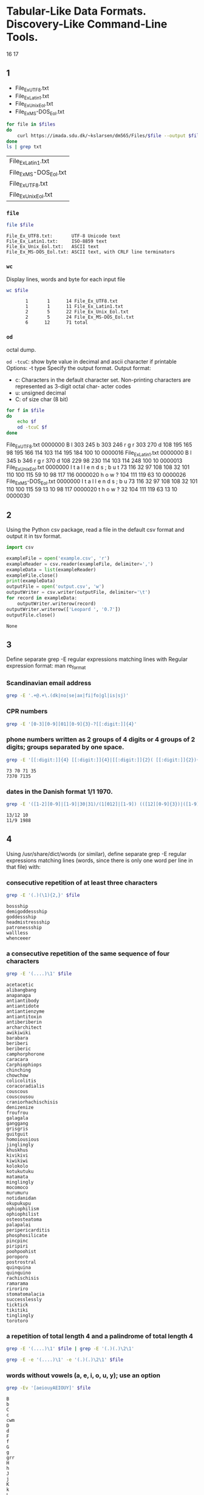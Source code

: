 #+STARTUP: showall
#+STARTUP: hideblocks
#+PROPERTY: header-args:sh :results output
* Tabular-Like Data Formats. Discovery-Like Command-Line Tools.
  16
  17
** 1
   #+name: files
   - File_Ex_UTF8.txt
   - File_Ex_Latin1.txt
   - File_Ex_Unix_Eol.txt
   - File_Ex_MS-DOS_Eol.txt

   #+begin_src sh :var files=files :cache yes :results output table
     for file in $files
     do
         curl https://imada.sdu.dk/~kslarsen/dm565/Files/$file --output $file --silent
     done
     ls | grep txt
   #+end_src

   #+RESULTS[c9d6d8f5db5d191ae73773eac7ccd63d9853e42d]:
   | File_Ex_Latin1.txt     |
   | File_Ex_MS-DOS_Eol.txt |
   | File_Ex_UTF8.txt       |
   | File_Ex_Unix_Eol.txt   |

   
*** ~file~
    #+begin_src sh :var file=files
      file $file
    #+end_src

    #+RESULTS:
    : File_Ex_UTF8.txt:       UTF-8 Unicode text
    : File_Ex_Latin1.txt:     ISO-8859 text
    : File_Ex_Unix_Eol.txt:   ASCII text
    : File_Ex_MS-DOS_Eol.txt: ASCII text, with CRLF line terminators

*** ~wc~
    Display lines, words and byte for each input file
    #+begin_src sh :var file=files
      wc $file
    #+end_src

    #+RESULTS:
    :        1       1      14 File_Ex_UTF8.txt
    :        1       1      11 File_Ex_Latin1.txt
    :        2       5      22 File_Ex_Unix_Eol.txt
    :        2       5      24 File_Ex_MS-DOS_Eol.txt
    :        6      12      71 total

    
*** ~od~
    octal dump.

    ~od -tcuC~: show byte value in decimal and ascii character if printable
    Options:
    -t type     Specify the output format.
    Output format:
    - c: Characters in the default character set. Non-printing characters are
      represented as 3-digit octal char- acter codes
    - u: unsigned decimal
    - C: of size char (8 bit)
    #+begin_src sh :var file=files
      for f in $file
      do
          echo $f
          od -tcuC $f
      done
    #+end_src

    #+RESULTS:
    :results:
    File_Ex_UTF8.txt
    0000000    B   l 303 245   b 303 246   r   g   r 303 270   d  \n        
               66 108 195 165  98 195 166 114 103 114 195 184 100  10        
    0000016
    File_Ex_Latin1.txt
    0000000    B   l 345   b 346   r   g   r 370   d  \n                    
               66 108 229  98 230 114 103 114 248 100  10                    
    0000013
    File_Ex_Unix_Eol.txt
    0000000    I   t       a   l   l       e   n   d   s   ;  \n   b   u   t
               73 116  32  97 108 108  32 101 110 100 115  59  10  98 117 116
    0000020        h   o   w   ?  \n                                        
               32 104 111 119  63  10                                        
    0000026
    File_Ex_MS-DOS_Eol.txt
    0000000    I   t       a   l   l       e   n   d   s   ;  \r  \n   b   u
               73 116  32  97 108 108  32 101 110 100 115  59  13  10  98 117
    0000020    t       h   o   w   ?  \r  \n                                
              116  32 104 111 119  63  13  10                                
    0000030
    :end:

** 2
   Using the Python csv package, read a file in the default csv format and
   output it in tsv format.
   #+begin_src python
     import csv
     
     exampleFile = open('example.csv', 'r')
     exampleReader = csv.reader(exampleFile, delimiter=',')
     exampleData = list(exampleReader)
     exampleFile.close()
     print(exampleData)
     outputFile = open('output.csv', 'w')
     outputWriter = csv.writer(outputFile, delimiter='\t')
     for record in exampleData:
         outputWriter.writerow(record)
     outputWriter.writerow(['Leopard ', '0.7'])
     outputFile.close()
   #+end_src

   #+RESULTS:
   : None

** 3
   Define separate grep -E regular expressions matching lines with
   Regular expression format:
   man re_format
*** Scandinavian email address
    #+begin_src sh
      grep -E '.+@.+\.(dk|no|se|ax|fi|fo|gl|is|sj)'
    #+end_src
    
*** CPR numbers
    #+begin_src sh
      grep -E '[0-3][0-9][01][0-9]{3}-?[[:digit:]]{4}'
    #+end_src
    
*** phone numbers written as 2 groups of 4 digits or 4 groups of 2 digits; groups separated by one space.
    #+begin_src sh
      grep -E '[[:digit:]]{4} [[:digit:]]{4}|[[:digit:]]{2}( [[:digit:]]{2}){3}' num.txt
    #+end_src

    #+RESULTS:
    : 73 70 71 35
    : 7370 7135

*** dates in the Danish format 1/1 1970.
    #+begin_src sh
      grep -E '([1-2][0-9]|[1-9]|30|31)/(1[012]|[1-9]) (([12][0-9]{3})|([1-9][0-9]{1,2})|[0-9])' num.txt
    #+end_src

    #+RESULTS:
    : 13/12 10
    : 11/9 1988

** 4
   Using /usr/share/dict/words (or similar), define separate grep -E regular
   expressions matching lines (words, since there is only one word per line in that
   file) with:
*** consecutive repetition of at least three characters
    
    #+begin_src sh :var file="/usr/share/dict/words"
      grep -E '(.)(\1){2,}' $file
    #+end_src

    #+RESULTS:
    : bossship
    : demigoddessship
    : goddessship
    : headmistressship
    : patronessship
    : wallless
    : whenceeer

*** a consecutive repetition of the same sequence of four characters
    
    #+begin_src sh :var file="/usr/share/dict/words"
      grep -E '(....)\1' $file
    #+end_src

    #+RESULTS:
    #+begin_example
    acetacetic
    alibangbang
    anapanapa
    antiantibody
    antiantidote
    antiantienzyme
    antiantitoxin
    antiberiberin
    archarchitect
    awikiwiki
    barabara
    beriberi
    beriberic
    camphorphorone
    caracara
    Carphiophiops
    chinching
    chowchow
    colicolitis
    coracoradialis
    couscous
    couscousou
    craniorhachischisis
    denizenize
    froufrou
    galagala
    ganggang
    grisgris
    guitguit
    homoiousious
    jinglingly
    khuskhus
    kivikivi
    kiwikiwi
    kolokolo
    kotukutuku
    matamata
    minglingly
    mocomoco
    murumuru
    notidanidan
    okupukupu
    ophiophilism
    ophiophilist
    osteosteatoma
    palapalai
    peripericarditis
    phosphosilicate
    pincpinc
    piripiri
    poohpoohist
    poroporo
    postrostral
    quinquina
    quinquino
    rachischisis
    ramarama
    riroriro
    stomatomalacia
    successlessly
    ticktick
    tikitiki
    tinglingly
    torotoro
    #+end_example

*** a repetition of total length 4 and a palindrome of total length 4
    
    #+begin_src sh :results output :var file="/usr/share/dict/words"
      grep -E '(....)\1' $file | grep -E '(.)(.)\2\1'
    #+end_src

    #+RESULTS:

    
    #+begin_src sh :results output :var file="/usr/share/dict/words"
      grep -E -e '(....)\1' -e '(.)(.)\2\1' $file
    #+end_src

*** words without vowels (a, e, i, o, u, y); use an option
    
    #+begin_src sh :results output :var file="/usr/share/dict/words"
      grep -Ev '[aeiouyAEIOUY]' $file
    #+end_src

    #+RESULTS:
    #+begin_example
    B
    b
    C
    c
    cwm
    D
    d
    F
    f
    G
    g
    grr
    H
    h
    J
    j
    K
    k
    L
    l
    M
    m
    Mr
    Mrs
    N
    n
    nth
    P
    p
    pst
    Q
    q
    R
    r
    S
    s
    sh
    st
    T
    t
    tch
    tck
    Td
    th
    tst
    V
    v
    W
    w
    X
    x
    Z
    z
    #+end_example

    #+begin_src sh :results output :var file="/usr/share/dict/words"
      grep -Eiv '[aeiouy]' $file
    #+end_src

    #+RESULTS:
    #+begin_example
    B
    b
    C
    c
    cwm
    D
    d
    F
    f
    G
    g
    grr
    H
    h
    J
    j
    K
    k
    L
    l
    M
    m
    Mr
    Mrs
    N
    n
    nth
    P
    p
    pst
    Q
    q
    R
    r
    S
    s
    sh
    st
    T
    t
    tch
    tck
    Td
    th
    tst
    V
    v
    W
    w
    X
    x
    Z
    z
    #+end_example

** 5
   Define separate grep -E regular expressions matching lines with
  
*** an opening and closing html headline tag, e.g., <h2>My Headline</h2>
    use an option to make it case insensitive, then use an option to print the
    line number for every match. You may require that headlines are on a line by
    themselves (and of course not nested).

    
    #+begin_src sh :results output
      curl --silent 'https://en.wikipedia.org/wiki/Main_Page' | grep -Ein '<(h[1-6]).*>.*</\1>'
    #+end_src

    #+RESULTS:
    #+begin_example
    44:	<h1 id="firstHeading" class="firstHeading" >Main Page</h1>
    75:<h2 id="mp-tfa-h2" class="mp-h2"><span id="From_today.27s_featured_article"></span><span class="mw-headline" id="From_today's_featured_article">From today's featured article</span></h2>
    93:<h2 id="mp-dyk-h2" class="mp-h2"><span class="mw-headline" id="Did_you_know_...">Did you know&#160;...</span></h2>
    117:<h2 id="mp-itn-h2" class="mp-h2"><span class="mw-headline" id="In_the_news">In the news</span></h2>
    139:<h2 id="mp-otd-h2" class="mp-h2"><span class="mw-headline" id="On_this_day">On this day</span></h2>
    167:<h2 id="mp-tfl-h2" class="mp-h2"><span id="From_today.27s_featured_list"></span><span class="mw-headline" id="From_today's_featured_list">From today's featured list</span></h2>
    187:<h2 id="mp-tfp-h2" class="mp-h2"><span id="Today.27s_featured_picture"></span><span class="mw-headline" id="Today's_featured_picture">Today's featured picture</span></h2>
    211:<h2 id="mp-other" class="mp-h2"><span class="mw-headline" id="Other_areas_of_Wikipedia">Other areas of Wikipedia</span></h2>
    219:<h2 id="mp-sister" class="mp-h2"><span id="Wikipedia.27s_sister_projects"></span><span class="mw-headline" id="Wikipedia's_sister_projects">Wikipedia's sister projects</span></h2>
    275:<h2 id="mp-lang" class="mp-h2"><span class="mw-headline" id="Wikipedia_languages">Wikipedia languages</span></h2>
    406:	<h2>Navigation menu</h2>
    #+end_example
    
*** numbers in the range 1000 through 9999
    
    #+begin_src sh :results output
      grep -E '(^|[^0-9])[1-9][0-9]{3}([^0-9]|$)' num.txt
    #+end_src

    #+RESULTS:
    : 7370 7135
    : 73 70 7135
    : 7370 71 35
    : 1990
    : 9999
    : 11/9 1988

*** numbers in the range 100 through 9999
    
    #+begin_src sh :results output
      grep -E '([1-9][0-9]?)[0-9]{2}' num.txt
    #+end_src

    #+RESULTS:
    : 7370 7135
    : 73 70 7135
    : 7370 71 35
    : 100
    : 1990
    : 990
    : 9999
    : 11/9 1988

** 6
   Using ls -l | grep -E REGULAR_EXPRESSION, list all files in some directory
   that
*** others can read or write (it is the 8th and 9th characters that are relevant)
    
    #+begin_src sh :results output
      ls -l | grep -E '^.{7}(r.|.w)'
    #+end_src

    #+RESULTS:
    : -rw-r--r--  1 valentino  staff     11 Sep 16 15:55 File_Ex_Latin1.txt
    : -rw-r--r--  1 valentino  staff     24 Sep 16 15:55 File_Ex_MS-DOS_Eol.txt
    : -rw-r--r--  1 valentino  staff     14 Sep 16 15:55 File_Ex_UTF8.txt
    : -rw-r--r--  1 valentino  staff     22 Sep 16 15:55 File_Ex_Unix_Eol.txt
    : -rw-r--r--  1 valentino  staff    123 Aug 30 14:35 README.md
    : -rw-r--r--  1 valentino  staff  10060 Sep 16 18:04 e03.org
    : -rw-r--r--  1 valentino  staff    122 Sep 16 17:22 example.csv
    : -rw-r--r--  1 valentino  staff     62 Sep 16 17:59 num.txt
    : -rw-r--r--  1 valentino  staff    146 Sep 16 17:21 output.csv

*** were created in November and are pdf files

    #+begin_src sh :results output
      ls -l | grep -E '([^ ]+ +){5}Sep.*\.pdf$'
    #+end_src

    #+RESULTS:
    : -rw-r--r--  1 valentino  staff      0 Sep 16 18:07 definitely-not-a.pdf


